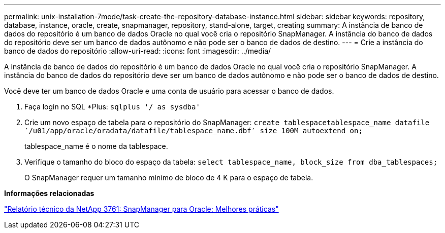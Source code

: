 ---
permalink: unix-installation-7mode/task-create-the-repository-database-instance.html 
sidebar: sidebar 
keywords: repository, database, instance, oracle, create, snapmanager, repository, stand-alone, target, creating 
summary: A instância de banco de dados do repositório é um banco de dados Oracle no qual você cria o repositório SnapManager. A instância do banco de dados do repositório deve ser um banco de dados autônomo e não pode ser o banco de dados de destino. 
---
= Crie a instância do banco de dados do repositório
:allow-uri-read: 
:icons: font
:imagesdir: ../media/


[role="lead"]
A instância de banco de dados do repositório é um banco de dados Oracle no qual você cria o repositório SnapManager. A instância do banco de dados do repositório deve ser um banco de dados autônomo e não pode ser o banco de dados de destino.

Você deve ter um banco de dados Oracle e uma conta de usuário para acessar o banco de dados.

. Faça login no SQL *Plus: `sqlplus '/ as sysdba'`
. Crie um novo espaço de tabela para o repositório do SnapManager: `create tablespacetablespace_name datafile ′/u01/app/oracle/oradata/datafile/tablespace_name.dbf′ size 100M autoextend on;`
+
tablespace_name é o nome da tablespace.

. Verifique o tamanho do bloco do espaço da tabela: `select tablespace_name, block_size from dba_tablespaces;`
+
O SnapManager requer um tamanho mínimo de bloco de 4 K para o espaço de tabela.



*Informações relacionadas*

http://www.netapp.com/us/media/tr-3761.pdf["Relatório técnico da NetApp 3761: SnapManager para Oracle: Melhores práticas"]
